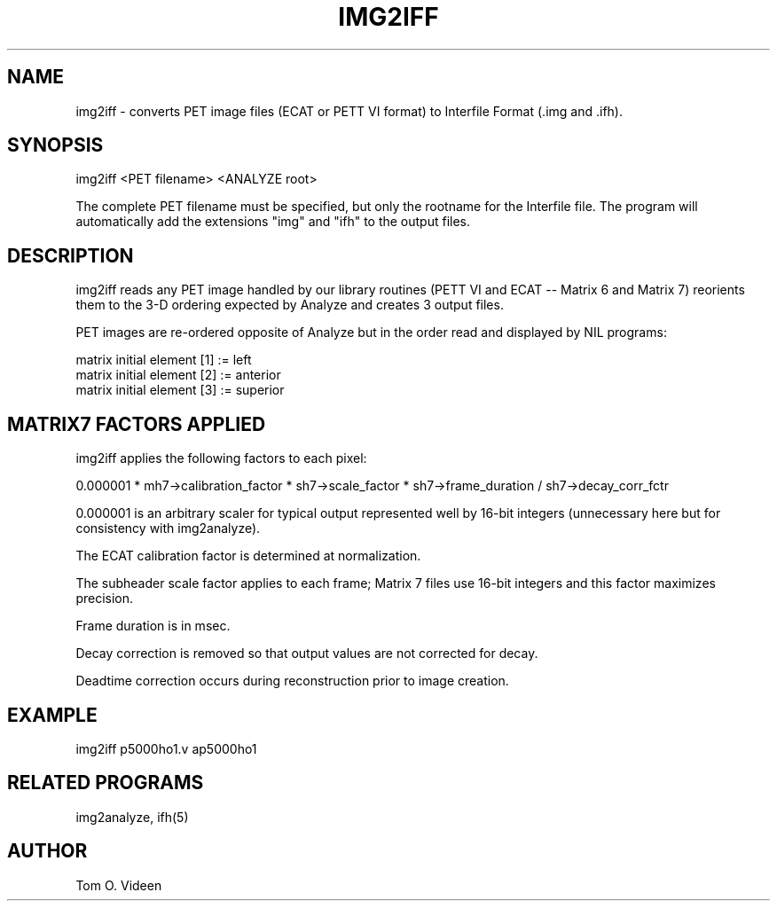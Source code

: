 .TH IMG2IFF 1 "21-Apr-2010" "Neuroimaging Lab"

.SH NAME
img2iff - converts PET image files (ECAT or PETT VI format) to 
Interfile Format (.img and .ifh).

.SH SYNOPSIS
img2iff <PET filename> <ANALYZE root>

The complete PET filename must be specified, but only the rootname for the Interfile file. The program will automatically add the extensions "img" and "ifh" to the output files.

.SH DESCRIPTION
img2iff reads any PET image handled by our library routines (PETT VI and ECAT -- Matrix 6 and Matrix 7)
reorients them to the 3-D ordering expected by Analyze and creates 3 output files.

PET images are re-ordered opposite of Analyze but in the order read and displayed by NIL programs:

.nf
matrix initial element [1] := left
matrix initial element [2] := anterior
matrix initial element [3] := superior
.fi

.SH MATRIX7 FACTORS APPLIED
img2iff applies the following factors to each pixel:

0.000001 * mh7->calibration_factor * sh7->scale_factor * sh7->frame_duration / sh7->decay_corr_fctr

0.000001 is an arbitrary scaler for typical output represented well by 16-bit integers (unnecessary here but for consistency with
img2analyze).

The ECAT calibration factor is determined at normalization.

The subheader scale factor applies to each frame; Matrix 7 files use 16-bit integers and this factor maximizes precision.

Frame duration is in msec.

Decay correction is removed so that output values are not corrected for decay.

Deadtime correction occurs during reconstruction prior to image creation.


.SH EXAMPLE
img2iff p5000ho1.v ap5000ho1

.SH RELATED PROGRAMS
img2analyze, ifh(5)

.SH AUTHOR
Tom O. Videen

